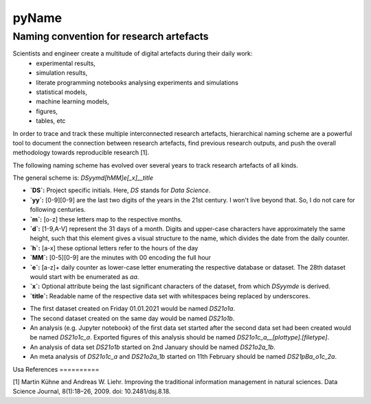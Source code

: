 
======
pyName
======

Naming convention for research artefacts
----------------------------------------

Scientists and engineer create a multitude of digital artefacts during their daily work:
    - experimental results,
    - simulation results,
    - literate programming notebooks analysing experiments and simulations
    - statistical models,
    - machine learning models,
    - figures,
    - tables, etc

In order to trace and track these multiple interconnected research artefacts, hierarchical naming scheme are a powerful
tool to document the connection between research artefacts, find previous research outputs, and push the overall
methodology towards reproducible research [1].

The following naming scheme has evolved over several years to track research artefacts of all kinds.

The general scheme is: `DSyymd[hMM]e[_x]__title`

-   **`DS`:** Project specific initials. Here, `DS` stands for *Data Science*.
-   **`yy`:** [0-9][0-9] are the last two digits of the years in the 21st century. I won't live beyond that. So, I do not care for following centuries.
-   **`m`:** [o-z] these letters map to the respective months.
-   **`d`:** [1-9,A-V] represent the 31 days of a month. Digits and upper-case characters have approximately the same height, such that this element gives a visual structure to the name, which divides the date from the daily counter.
-   **`h`:** [a-x] these optional letters refer to the hours of the day
-   **`MM`:** [0-5][0-9] are the minutes with 00 encoding the full hour
-   **`e`:** [a-z]+ daily counter as lower-case letter enumerating the respective database or dataset. The 28th dataset would start with be enumerated as `aa`.
-   **`x`:** Optional attribute being the last significant characters of the dataset, from which `DSyymde` is derived.
-   **`title`:** Readable name of the respective data set with whitespaces being replaced by underscores.

+-----+-----------+-----+-----+-----+-----+-----+-----+------+-----+------+-----+
| ``m`` | month     | ``d`` | day | ``d`` | day | ``d`` | day | hour | ``h`` | hour | ``h`` |
+=====+===========+=====+=====+=====+=====+=====+=====+======+=====+======+=====+
| ``o`` | January   | ``1`` |   1 | ``B`` |  11 | ``L`` |  21 |    0 | a   |   12 | m   |
+-----+-----------+-----+-----+-----+-----+-----+-----+------+-----+------+-----+
| ``p`` | February  | ``2`` |   2 | ``C`` |  12 | ``M`` |  22 |    1 | b   |   13 | n   |
+-----+-----------+-----+-----+-----+-----+-----+-----+------+-----+------+-----+
| ``q`` | March     | ``3`` |   3 | ``D`` |  13 | ``N`` |  23 |    2 | c   |   14 | o   |
+-----+-----------+-----+-----+-----+-----+-----+-----+------+-----+------+-----+
| ``r`` | April     | ``4`` |   4 | ``E`` |  14 | ``O`` |  24 |    3 | d   |   15 | p   |
+-----+-----------+-----+-----+-----+-----+-----+-----+------+-----+------+-----+
| ``s`` | May       | ``5`` |   5 | ``F`` |  15 | ``P`` |  25 |    4 | e   |   16 | q   |
+-----+-----------+-----+-----+-----+-----+-----+-----+------+-----+------+-----+
| ``t`` | June      | ``6`` |   6 | ``G`` |  16 | ``Q`` |  26 |    5 | f   |   17 | r   |
+-----+-----------+-----+-----+-----+-----+-----+-----+------+-----+------+-----+
| ``u`` | July      | ``7`` |   7 | ``H`` |  17 | ``R`` |  27 |    6 | g   |   18 | s   |
+-----+-----------+-----+-----+-----+-----+-----+-----+------+-----+------+-----+
| ``v`` | August    | ``8`` |   8 | ``I`` |  18 | ``S`` |  28 |    7 | h   |   19 | t   |
+-----+-----------+-----+-----+-----+-----+-----+-----+------+-----+------+-----+
| ``w`` | September | ``9`` |   9 | ``J`` |  19 | ``T`` |  29 |    8 | i   |   20 | u   |
+-----+-----------+-----+-----+-----+-----+-----+-----+------+-----+------+-----+
| ``x`` | October   | ``A`` |  10 | ``K`` |  20 | ``U`` |  30 |    9 | j   |   21 | v   |
+-----+-----------+-----+-----+-----+-----+-----+-----+------+-----+------+-----+
| ``y`` | November  |     |     |     |     | ``V`` |  31 |   10 | k   |   22 | w   |
+-----+-----------+-----+-----+-----+-----+-----+-----+------+-----+------+-----+
| ``z`` | December  |     |     |     |     |     |     |   11 | l   |   23 | x   |
+-----+-----------+-----+-----+-----+-----+-----+-----+------+-----+------+-----+

- The first dataset created on Friday 01.01.2021 would be named `DS21o1a`.
- The second dataset created on the same day would be named `DS21o1b`.
- An analysis (e.g. Jupyter notebook) of the first data set started after the second data set had been created would be named `DS21o1c_a`. Exported figures of this analysis should be named `DS21o1c_a__[plottype].[filetype]`.
- An analysis of data set `DS21o1b` started on 2nd January should be named `DS21o2a_1b`.
- An meta analysis of `DS21o1c_a` and `DS21o2a_1b` started on 11th February should be named `DS21pBa_o1c_2a`.

Usa
References
==========

[1] Martin Kühne and Andreas W. Liehr. Improving the traditional information management in natural sciences. Data Science Journal, 8(1):18–26, 2009. doi: 10.2481/dsj.8.18.
